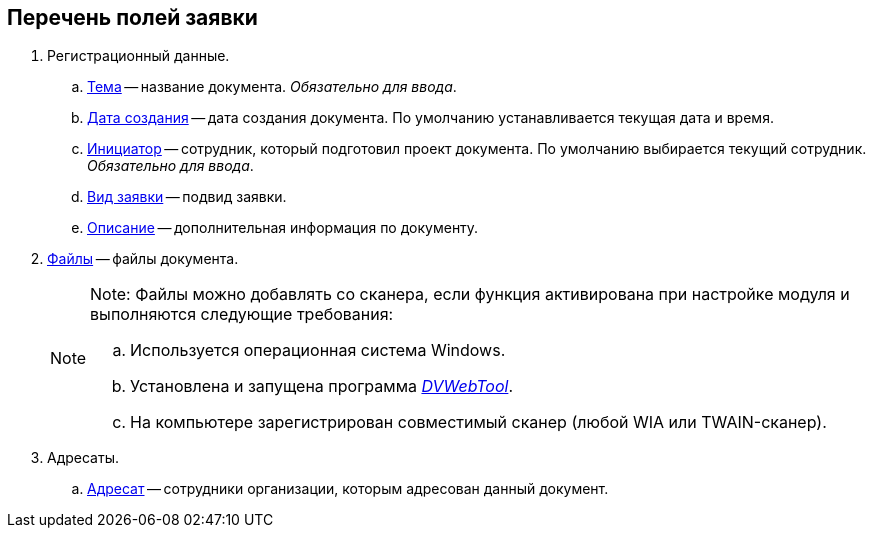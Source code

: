 
== Перечень полей заявки

. Регистрационный данные.
[loweralpha]
.. xref:SimpleFields.adoc[Тема] -- название документа. _Обязательно для ввода_.
.. xref:DateTime.adoc[Дата создания] -- дата создания документа. По умолчанию устанавливается текущая дата и время.
.. xref:StaffDirectoryItems.adoc[Инициатор] -- сотрудник, который подготовил проект документа. По умолчанию выбирается текущий сотрудник. _Обязательно для ввода_.
.. xref:DirectoryDesignerRow.adoc[Вид заявки] -- подвид заявки.
.. xref:Text.adoc[Описание] -- дополнительная информация по документу.
. xref:Files.adoc[Файлы] -- файлы документа.
+
[NOTE]
====
[.note__title]#Note:# Файлы можно добавлять со сканера, если функция активирована при настройке модуля и выполняются следующие требования:

[loweralpha]
.. Используется операционная система Windows.
.. Установлена и запущена программа xref:Install__DVWebTool_.adoc[_DVWebTool_].
.. На компьютере зарегистрирован совместимый сканер (любой WIA или TWAIN-сканер).
====
. Адресаты.
[loweralpha]
.. xref:StaffDirectoryItems.adoc[Адресат] -- сотрудники организации, которым адресован данный документ.
